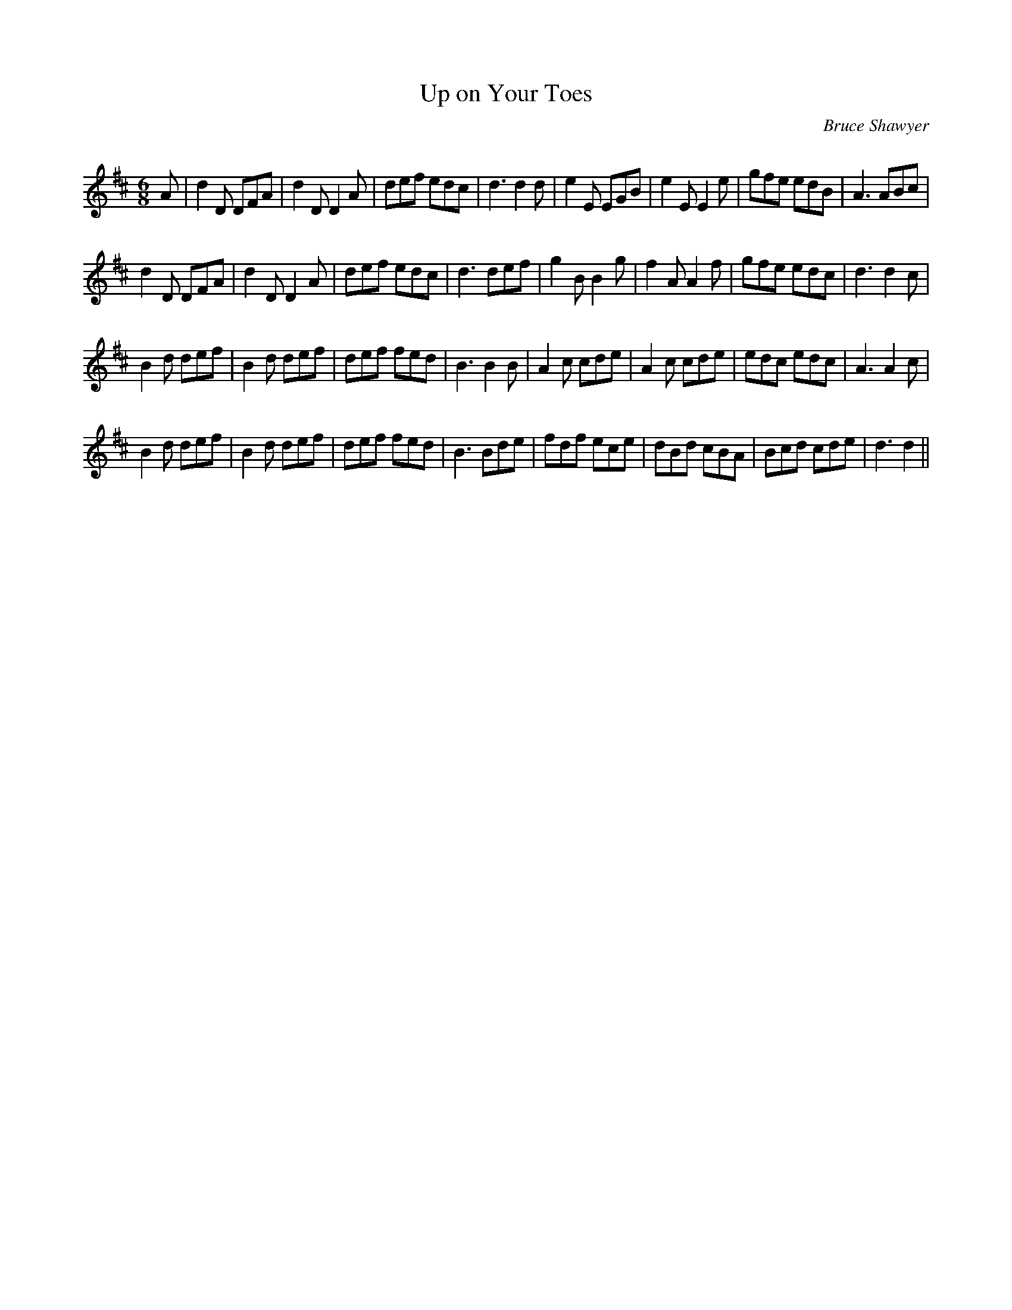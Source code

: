 X:1
T: Up on Your Toes
C:Bruce Shawyer
R:Jig
Q:180
K:D
M:6/8
L:1/16
A2|d4D2 D2F2A2|d4D2 D4A2|d2e2f2 e2d2c2|d6 d4d2|e4E2 E2G2B2|e4E2 E4e2|g2f2e2 e2d2B2|A6 A2B2c2|
d4D2 D2F2A2|d4D2 D4A2|d2e2f2 e2d2c2|d6 d2e2f2|g4B2 B4g2|f4A2 A4f2|g2f2e2 e2d2c2|d6 d4c2|
B4d2 d2e2f2|B4d2 d2e2f2|d2e2f2 f2e2d2|B6 B4B2|A4c2 c2d2e2|A4c2 c2d2e2|e2d2c2 e2d2c2|A6 A4c2|
B4d2 d2e2f2|B4d2 d2e2f2|d2e2f2 f2e2d2|B6 B2d2e2|f2d2f2 e2c2e2|d2B2d2 c2B2A2|B2c2d2 c2d2e2|d6 d4||
